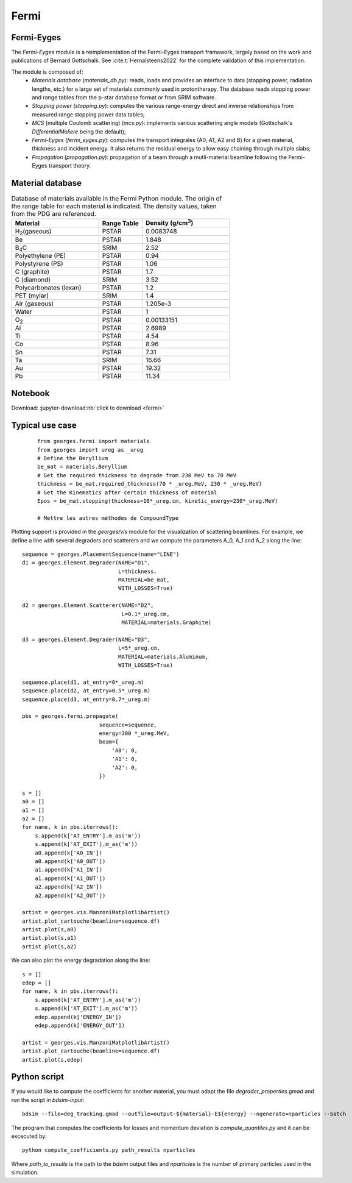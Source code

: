 Fermi
=====

Fermi-Eyges
-----------

The `Fermi-Eyges` module is a reimplementation of the Fermi-Eyges transport framework, largely based on the work and publications of Bernard Gottschalk.
See :cite:t:`Hernalsteens2022` for the complete validation of this implementation.

The module is composed of:
 - *Materials database* (`materials_db.py`): reads, loads and provides an interface to data (stopping power, radiation lengths, etc.) for a large set of materials commonly used in protontherapy. The database reads stopping power and range tables from the p-star database format or from SRIM software.
 - *Stopping power* (`stopping.py`): computes the various range-energy direct and inverse relationships from measured range stopping power data tables;
 - *MCS* (multiple Coulomb scattering) (`mcs.py`): implements various scattering angle models (Gottschalk's `DifferentialMoliere` being the default);
 - *Fermi-Eyges* (`fermi_eyges.py`): computes the transport integrales (A0, A1, A2 and B) for a given material, thickness and incident energy. It also returns the residual energy to allow easy chaining through multiple slabs;
 - *Propagation* (`propagation.py`): propagation of a beam through a mutli-material beamline following the Fermi-Eyges transport theory.

Material database
-----------------
.. list-table:: Database of materials available in the Fermi Python module. The origin of the range table for each material is indicated. The density values, taken from the PDG are referenced.
    :widths: 50 25 50
    :header-rows: 1

    *   - Material
        - Range Table
        - Density (g/cm\ :sup:`3`\ )
    *   - H\ :sub:`2`\ (gaseous)
        - PSTAR
        - 0.0083748
    *   - Be
        - PSTAR
        - 1.848
    *   - B\ :sub:`4`\ C
        - SRIM
        - 2.52
    *   - Polyethylene (PE)
        - PSTAR
        - 0.94
    *   - Polystyrene (PS)
        - PSTAR
        - 1.06
    *   - C (graphite)
        - PSTAR
        - 1.7
    *   - C (diamond)
        - SRIM
        - 3.52
    *   - Polycarbonates (lexan)
        - PSTAR
        - 1.2
    *   - PET (mylar)
        - SRIM
        - 1.4
    *   - Air (gaseous)
        - PSTAR
        - 1.205e-3
    *   - Water
        - PSTAR
        - 1
    *   - O\ :sub:`2`\
        - PSTAR
        - 0.00133151
    *   - Al
        - PSTAR
        - 2.6989
    *   - Ti
        - PSTAR
        - 4.54
    *   - Co
        - PSTAR
        - 8.96
    *   - Sn
        - PSTAR
        - 7.31
    *   - Ta
        - SRIM
        - 16.66
    *   - Au
        - PSTAR
        - 19.32
    *   - Pb
        - PSTAR
        - 11.34


Notebook
--------
Download: :jupyter-download:nb:`click to download <fermi>`

.. jupyter-execute::

    from georges.fermi import materials
    from georges import ureg as _ureg
    # Define the Beryllium
    be_mat = materials.Beryllium
    # Get the required thickness to degrade from 230 MeV to 70 MeV
    thickness = be_mat.required_thickness(70 * _ureg.MeV, 230 * _ureg.MeV)
    # Get the Kinematics after certain thickness of material
    Epos = be_mat.stopping(thickness=10*_ureg.cm, kinetic_energy=230*_ureg.MeV)
    Epos

.. jupyter-execute::

    %matplotlib inline
    import georges
    from georges.fermi import materials
    from georges import ureg as _ureg
    from georges.manzoni.elements import Degrader

    sequence = georges.PlacementSequence(name="LINE")
    d1 = georges.Element.Degrader(NAME="D1",
                                  L=thickness,
                                  MATERIAL=be_mat,
                                  WITH_LOSSES=True)
    d2 = georges.Element.Scatterer(NAME="D2",
                                   L=0.1*_ureg.cm,
                                   MATERIAL=materials.Graphite)

    d3 = georges.Element.Degrader(NAME="D3",
                                  L=5*_ureg.cm,
                                  MATERIAL=materials.Aluminum,
                                  WITH_LOSSES=True)

    sequence.place(d1, at_entry=0*_ureg.m)
    sequence.place(d2, at_entry=0.5*_ureg.m)
    sequence.place(d3, at_entry=0.7*_ureg.m)

    pbs = georges.fermi.propagate(
                            sequence=sequence,
                            energy=300 *_ureg.MeV,
                            beam={
                                'A0': 0,
                                'A1': 0,
                                'A2': 0,
                            })

    s = []
    a0 = []
    a1 = []
    a2 = []
    for name, k in pbs.iterrows():
        s.append(k['AT_ENTRY'].m_as('m'))
        s.append(k['AT_EXIT'].m_as('m'))
        a0.append(k['A0_IN'])
        a0.append(k['A0_OUT'])
        a1.append(k['A1_IN'])
        a1.append(k['A1_OUT'])
        a2.append(k['A2_IN'])
        a2.append(k['A2_OUT'])

    artist = georges.vis.ManzoniMatplotlibArtist()
    artist.plot_cartouche(beamline=sequence.df)
    artist.plot(s,a0)
    artist.plot(s,a1)
    artist.plot(s,a2)


Typical use case
----------------

 ::

    from georges.fermi import materials
    from georges import ureg as _ureg
    # Define the Beryllium
    be_mat = materials.Beryllium
    # Get the required thickness to degrade from 230 MeV to 70 MeV
    thickness = be_mat.required_thickness(70 * _ureg.MeV, 230 * _ureg.MeV)
    # Get the Kinematics after certain thickness of material
    Epos = be_mat.stopping(thickness=10*_ureg.cm, kinetic_energy=230*_ureg.MeV)

    # Mettre les autres méthodes de CompoundType

Plotting support is provided in the `georges/vis` module for the visualization of scattering beamlines.
For example, we define a line with several degraders and scatterers and we compute the parameters
A_0, A_1 and A_2 along the line::

    sequence = georges.PlacementSequence(name="LINE")
    d1 = georges.Element.Degrader(NAME="D1",
                                  L=thickness,
                                  MATERIAL=be_mat,
                                  WITH_LOSSES=True)

    d2 = georges.Element.Scatterer(NAME="D2",
                                   L=0.1*_ureg.cm,
                                   MATERIAL=materials.Graphite)

    d3 = georges.Element.Degrader(NAME="D3",
                                  L=5*_ureg.cm,
                                  MATERIAL=materials.Aluminum,
                                  WITH_LOSSES=True)

    sequence.place(d1, at_entry=0*_ureg.m)
    sequence.place(d2, at_entry=0.5*_ureg.m)
    sequence.place(d3, at_entry=0.7*_ureg.m)

    pbs = georges.fermi.propagate(
                            sequence=sequence,
                            energy=300 *_ureg.MeV,
                            beam={
                                'A0': 0,
                                'A1': 0,
                                'A2': 0,
                            })

    s = []
    a0 = []
    a1 = []
    a2 = []
    for name, k in pbs.iterrows():
        s.append(k['AT_ENTRY'].m_as('m'))
        s.append(k['AT_EXIT'].m_as('m'))
        a0.append(k['A0_IN'])
        a0.append(k['A0_OUT'])
        a1.append(k['A1_IN'])
        a1.append(k['A1_OUT'])
        a2.append(k['A2_IN'])
        a2.append(k['A2_OUT'])

    artist = georges.vis.ManzoniMatplotlibArtist()
    artist.plot_cartouche(beamline=sequence.df)
    artist.plot(s,a0)
    artist.plot(s,a1)
    artist.plot(s,a2)

We can also plot the energy degradation along the line::

    s = []
    edep = []
    for name, k in pbs.iterrows():
        s.append(k['AT_ENTRY'].m_as('m'))
        s.append(k['AT_EXIT'].m_as('m'))
        edep.append(k['ENERGY_IN'])
        edep.append(k['ENERGY_OUT'])

    artist = georges.vis.ManzoniMatplotlibArtist()
    artist.plot_cartouche(beamline=sequence.df)
    artist.plot(s,edep)


Python script
-------------

If you would like to compute the coefficients for another material,
you must adapt the file `degrader_properties.gmad` and run the script in
`bdsim-input`:

::

    bdsim --file=deg_tracking.gmad --outfile=output-${material}-E${energy} --ngenerate=nparticles --batch

The program that computes the coefficients for losses and momentum
deviation is `compute_quantiles.py` and it can be excecuted by:

::

    python compute_coefficients.py path_results nparticles

Where `path_to_results` is the path to the `bdsim` output files and `nparticles` is
the number of primary particles used in the simulation.
